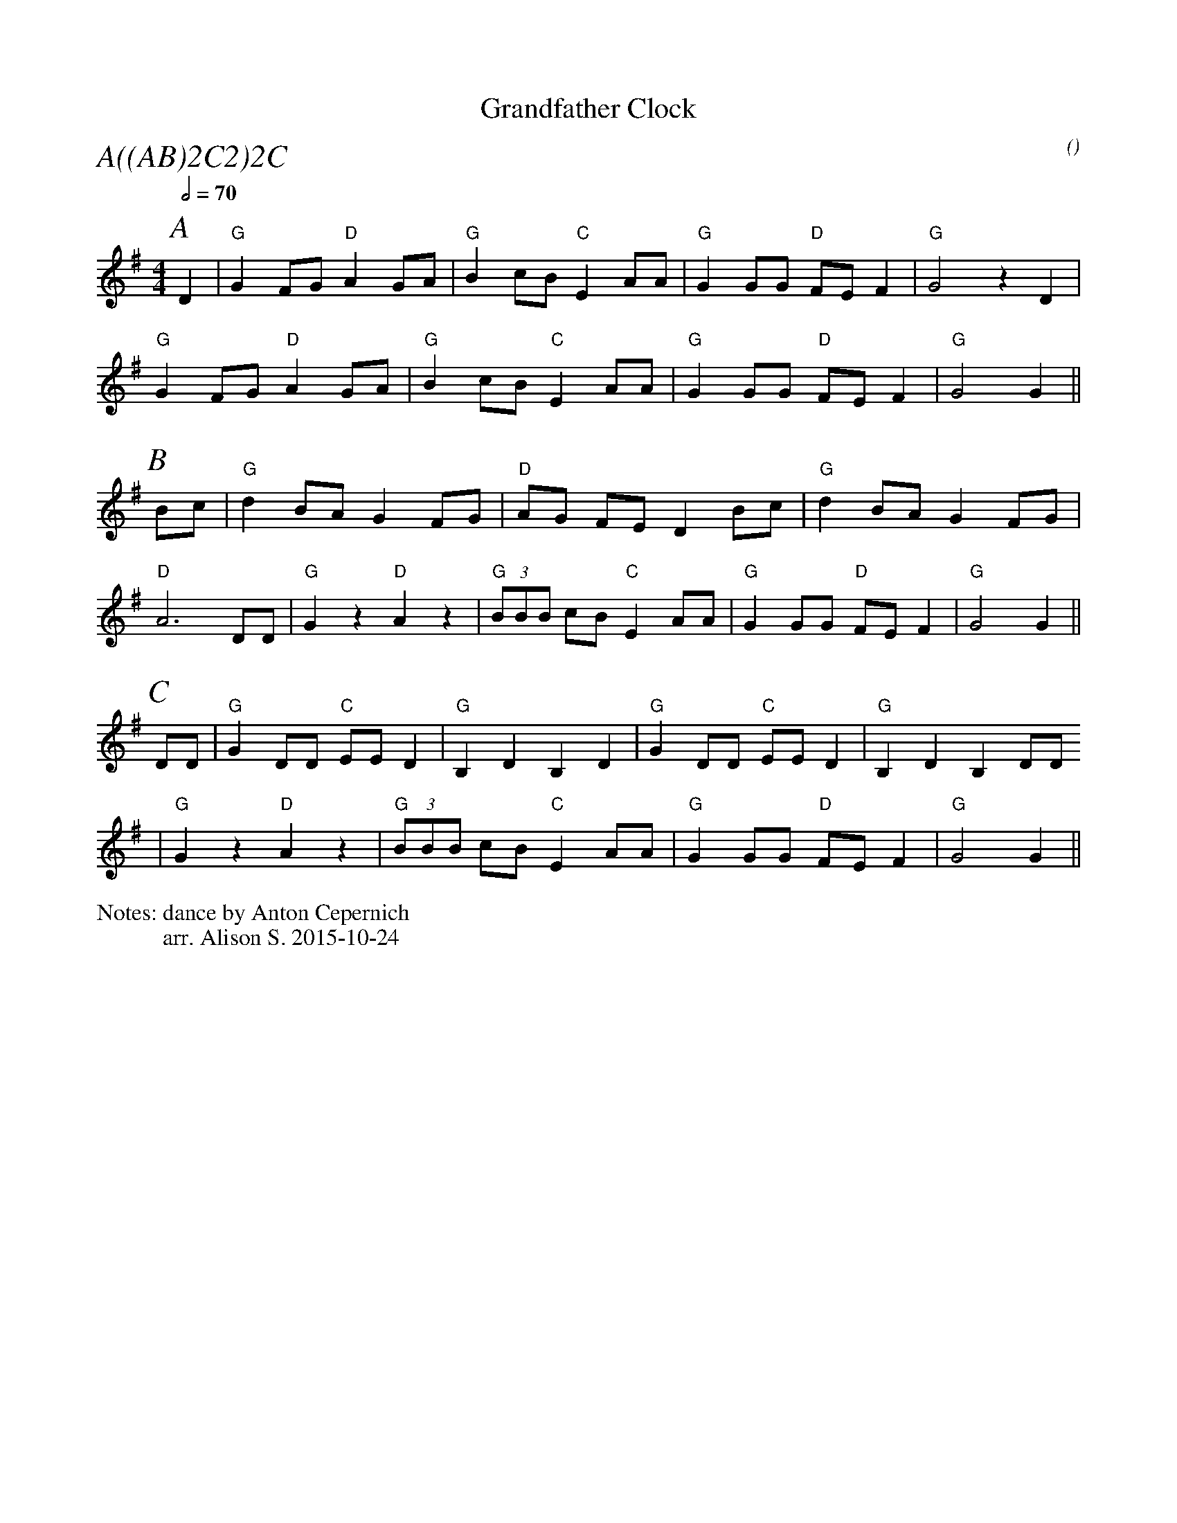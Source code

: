 X:1
T:Grandfather Clock
M:4/4
C:
S:Berkeley Morris
N:dance by Anton Cepernich
A:Field Town
O:
R:Reel
%%partsfont        Times-Italic  22
P:A((AB)2C2)2C
%%writefields N               % the N: field is printed out
N:arr. Alison S. 2015-10-24
Q:1/2=70
K:G
P:A
 D2 | "G" G2 FG "D" A2 GA | "G" B2  cB "C" E2 AA | "G" G2 GG "D" FE F2 |  "G" G4  z2 D2    |
 "G" G2 FG "D" A2 GA | "G" B2  cB "C" E2 AA | "G" G2 GG "D" FE F2 |  "G" G4  G2    ||
P:B
   Bc | "G" d2 BA G2 FG | "D" AG    FE D2 Bc | "G" d2 BA G2 FG |
   "D" A6  DD | "G" G2 z2  "D" A2 z2 | "G" (3BBB cB "C" E2 AA | "G" G2 GG "D" FE F2 | "G" G4     G2    ||
P:C
   DD | "G" G2 DD "C" EE D2 | "G" B,2 D2 B,2 D2 | "G" G2 DD "C" EE D2 | "G" B,2 D2 B,2 DD      
   | "G" G2 z2 "D" A2 z2 | "G" (3BBB cB "C" E2 AA | "G" G2 GG "D" FE F2 | "G" G4     G2    ||
